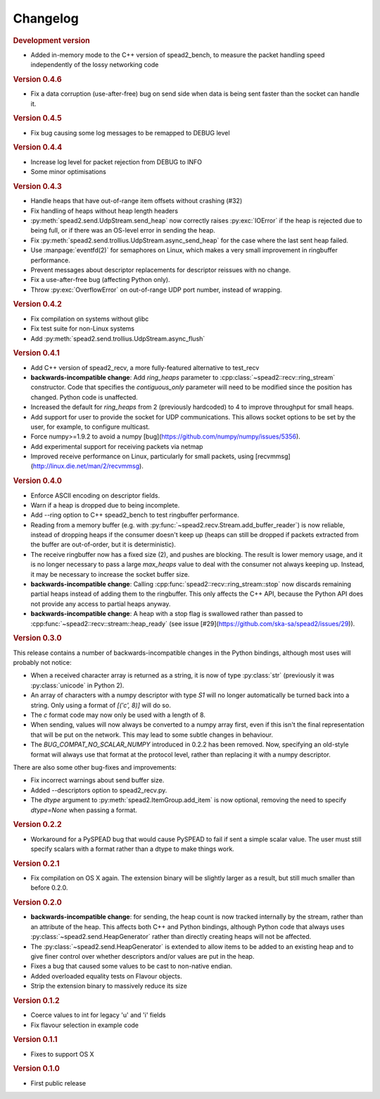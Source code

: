 Changelog
=========

.. rubric:: Development version

- Added in-memory mode to the C++ version of spead2_bench, to measure the
  packet handling speed independently of the lossy networking code

.. rubric:: Version 0.4.6

- Fix a data corruption (use-after-free) bug on send side when data is being
  sent faster than the socket can handle it.

.. rubric:: Version 0.4.5

- Fix bug causing some log messages to be remapped to DEBUG level

.. rubric:: Version 0.4.4

- Increase log level for packet rejection from DEBUG to INFO

- Some minor optimisations

.. rubric:: Version 0.4.3

- Handle heaps that have out-of-range item offsets without crashing (#32)

- Fix handling of heaps without heap length headers

- :py:meth:`spead2.send.UdpStream.send_heap` now correctly raises
  :py:exc:`IOError` if the heap is rejected due to being full, or if there was
  an OS-level error in sending the heap.

- Fix :py:meth:`spead2.send.trollius.UdpStream.async_send_heap` for the case
  where the last sent heap failed.

- Use :manpage:`eventfd(2)` for semaphores on Linux, which makes a very small
  improvement in ringbuffer performance.

- Prevent messages about descriptor replacements for descriptor reissues with
  no change.

- Fix a use-after-free bug (affecting Python only).

- Throw :py:exc:`OverflowError` on out-of-range UDP port number, instead of
  wrapping.

.. rubric:: Version 0.4.2

- Fix compilation on systems without glibc

- Fix test suite for non-Linux systems

- Add :py:meth:`spead2.send.trollius.UdpStream.async_flush`

.. rubric:: Version 0.4.1

- Add C++ version of spead2_recv, a more fully-featured alternative to test_recv

- **backwards-incompatible change**:
  Add `ring_heaps` parameter to :cpp:class:`~spead2::recv::ring_stream`
  constructor. Code that specifies the
  `contiguous_only` parameter will need to be
  modified since the position has changed. Python code is unaffected.

- Increased the default for `ring_heaps` from 2 (previously hardcoded) to 4 to
  improve throughput for small heaps.

- Add support for user to provide the socket for UDP communications. This
  allows socket options to be set by the user, for example, to configure
  multicast.

- Force numpy>=1.9.2 to avoid a numpy [bug](https://github.com/numpy/numpy/issues/5356).

- Add experimental support for receiving packets via netmap

- Improved receive performance on Linux, particularly for small packets, using
  [recvmmsg](http://linux.die.net/man/2/recvmmsg).

.. rubric:: Version 0.4.0

- Enforce ASCII encoding on descriptor fields.

- Warn if a heap is dropped due to being incomplete.

- Add --ring option to C++ spead2_bench to test ringbuffer performance.

- Reading from a memory buffer (e.g. with
  :py:func:`~spead2.recv.Stream.add_buffer_reader`) is now reliable, instead of
  dropping heaps if the consumer doesn't keep up (heaps can still be dropped if
  packets extracted from the buffer are out-of-order, but it is
  deterministic).

- The receive ringbuffer now has a fixed size (2), and pushes are blocking. The
  result is lower memory usage, and it is no longer necessary to pass a large
  `max_heaps` value to deal with the consumer not always keeping up. Instead,
  it may be necessary to increase the socket buffer size.

- **backwards-incompatible change**:
  Calling :cpp:func:`spead2::recv::ring_stream::stop` now discards remaining
  partial heaps instead of adding them to the ringbuffer. This only affects the
  C++ API, because the Python API does not provide any access to partial heaps
  anyway.

- **backwards-incompatible change**:
  A heap with a stop flag is swallowed rather than passed to
  :cpp:func:`~spead2::recv::stream::heap_ready` (see issue
  [#29](https://github.com/ska-sa/spead2/issues/29)).

.. rubric:: Version 0.3.0

This release contains a number of backwards-incompatible changes in the Python
bindings, although most uses will probably not notice:

- When a received character array is returned as a string, it is now of type
  :py:class:`str` (previously it was :py:class:`unicode` in Python 2).

- An array of characters with a numpy descriptor with type `S1` will no longer
  automatically be turned back into a string. Only using a format of
  `[('c', 8)]`  will do so.

- The `c` format code may now only be used with a length of 8.

- When sending, values will now always be converted to a numpy array first,
  even if this isn't the final representation that will be put on the network.
  This may lead to some subtle changes in behaviour.

- The `BUG_COMPAT_NO_SCALAR_NUMPY` introduced in 0.2.2 has been removed. Now,
  specifying an old-style format will always use that format at the protocol
  level, rather than replacing it with a numpy descriptor.

There are also some other bug-fixes and improvements:

- Fix incorrect warnings about send buffer size.

- Added --descriptors option to spead2_recv.py.

- The `dtype` argument to :py:meth:`spead2.ItemGroup.add_item` is now
  optional, removing the need to specify `dtype=None` when passing a format.

.. rubric:: Version 0.2.2

- Workaround for a PySPEAD bug that would cause PySPEAD to fail if sent a
  simple scalar value. The user must still specify scalars with a format
  rather than a dtype to make things work.

.. rubric:: Version 0.2.1

- Fix compilation on OS X again. The extension binary will be slightly larger as
  a result, but still much smaller than before 0.2.0.

.. rubric:: Version 0.2.0

- **backwards-incompatible change**: for sending, the heap count is now tracked
  internally by the stream, rather than an attribute of the heap. This affects
  both C++ and Python bindings, although Python code that always uses
  :py:class:`~spead2.send.HeapGenerator` rather than directly creating heaps
  will not be affected.

- The :py:class:`~spead2.send.HeapGenerator` is extended to allow items to be
  added to an existing heap and to give finer control over whether descriptors
  and/or values are put in the heap.

- Fixes a bug that caused some values to be cast to non-native endian.

- Added overloaded equality tests on Flavour objects.

- Strip the extension binary to massively reduce its size

.. rubric:: Version 0.1.2

- Coerce values to int for legacy 'u' and 'i' fields

- Fix flavour selection in example code

.. rubric:: Version 0.1.1

- Fixes to support OS X

.. rubric:: Version 0.1.0

- First public release
